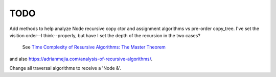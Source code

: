 TODO
----

Add methods to help analyze Node recursive copy ctor and assignment algorithms vs pre-order copy_tree. I've set the visition order--I think--properly, but have I set the depth of the recursion in the two cases?

 See `Time Complexity of Resursive Algorithms: The Master Theorem <https://yourbasic.org/algorithms/time-complexity-recursive-functions/>`_
and also https://adrianmejia.com/analysis-of-recursive-algorithms/.

Change all traversal algorithms to receive a 'Node &'.
